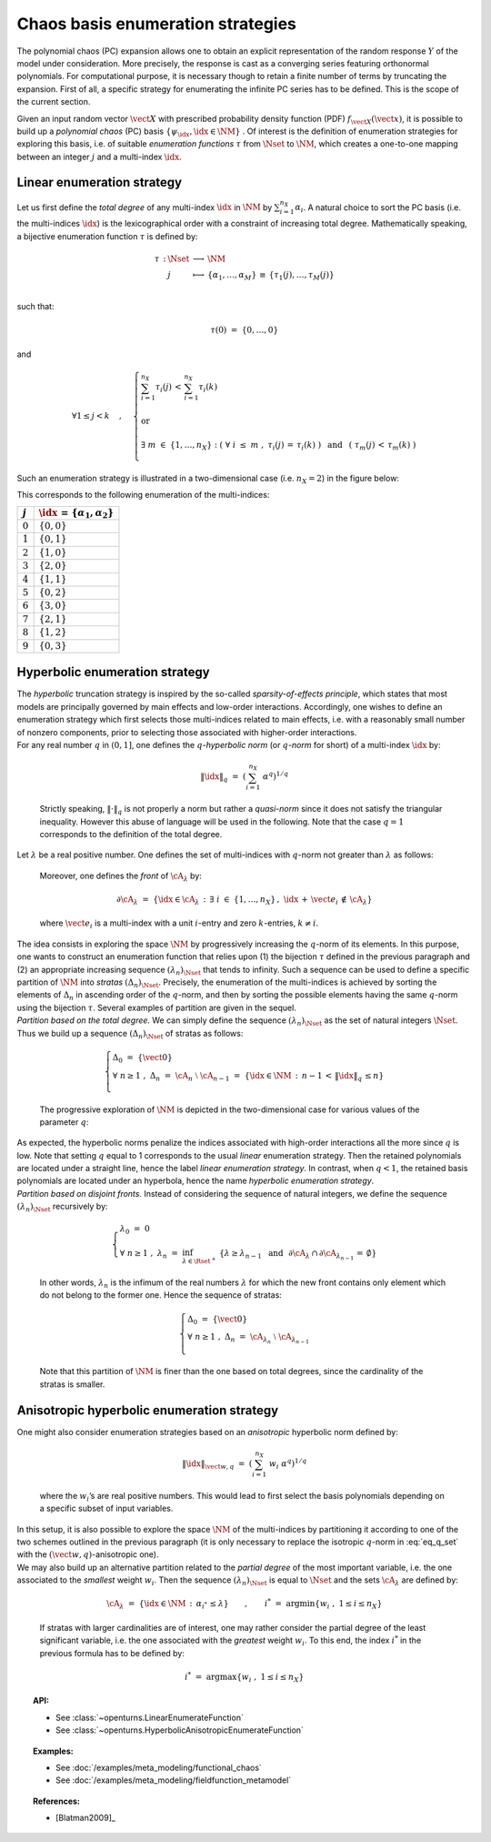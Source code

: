 Chaos basis enumeration strategies
----------------------------------

| The polynomial chaos (PC) expansion allows one to obtain an explicit
  representation of the random response :math:`\underline{Y}` of the
  model under consideration. More precisely, the response is cast
  as a converging series featuring orthonormal polynomials. For
  computational purpose, it is necessary though to retain a finite
  number of terms by truncating the expansion. First of all, a specific
  strategy for enumerating the infinite PC series has to be defined.
  This is the scope of the current section.

Given an input random vector :math:`\vect{X}` with prescribed
probability density function (PDF) :math:`f_{\vect{X}}(\vect{x})`, it is
possible to build up a *polynomial chaos* (PC) basis
:math:`\{\psi_{\idx},\idx \in \NM\}` . Of interest is the definition of
enumeration strategies for exploring this basis, i.e. of suitable
*enumeration functions* :math:`\tau` from :math:`\Nset` to :math:`\NM`,
which creates a one-to-one mapping between an integer :math:`j` and a
multi-index :math:`\idx`.

Linear enumeration strategy
^^^^^^^^^^^^^^^^^^^^^^^^^^^

Let us first define the *total degree* of any multi-index :math:`\idx`
in :math:`\NM` by :math:`\sum_{i=1}^{n_X} \alpha_i`. A natural choice to
sort the PC basis (i.e. the multi-indices :math:`\idx`) is the
lexicographical order with a constraint of increasing total degree.
Mathematically speaking, a bijective enumeration function :math:`\tau`
is defined by:

.. math::

   \begin{array}{llcl}
         \tau \, : & \Nset & \longrightarrow & \NM \\
         &  j & \longmapsto & \{\alpha_1,\dots, \alpha_M\} \, \equiv \, \{\tau_1(j),\dots,\tau_M(j)\} \\
       \end{array}

such that:

.. math:: \tau(0) \, \, = \, \, \{0,\dots,0\}

and

.. math::

   \forall 1 \leq j<k  \quad \, , \quad \, \left\{
       \begin{array}{l}
         \displaystyle{\sum_{i=1}^{n_X} \tau_i(j) \, < \,  \sum_{i=1}^{n_X} \tau_i(k)  }  \\
         \\
         \mbox{ or} \\
         \\
         \displaystyle{\exists \; m \; \in \; \{1,\dots,n_X\} \; : \; \left( \; \forall \; i \; \leq \; m \; \; , \; \; \tau_i(j) \, = \, \tau_i(k) \; \right) \, \, \, \mbox{ and } \, \, \, \left( \; \tau_m(j) \, < \, \tau_m(k) \; \right)} \\
       \end{array}
       \right.

Such an enumeration strategy is illustrated in a two-dimensional case
(i.e. :math:`n_X=2`) in the figure below:

.. plot::

    import matplotlib.pyplot as plt

    # Create the figure
    plt.figure(1, figsize=(4, 4))
    ax = plt.subplot(111)

    # Create the points
    ax.plot([0, 0, 1, 0, 1, 2, 3, 2, 1, 0], [
            0, 1, 0, 2, 1, 0, 0, 1, 2, 3], "o", markersize=9)

    # Create the arrows
    ax.annotate("",
                xy=(0.97, 0), xycoords='data',
                xytext=(0, 0), textcoords='data',
                arrowprops=dict(
                    arrowstyle="-|>", linestyle="dashed", mutation_scale=15,
                                connectionstyle="arc3", color='black'),
                )

    ax.arrow(1, 0, -0.97, 0.97, head_width=0.08, head_length=0.08, fc='k',
            ec='k', length_includes_head=True, linestyle="dashed",)
    ax.arrow(0, 1, 1.97, -0.97, head_width=0.08, head_length=0.08, fc='k',
            ec='k', length_includes_head=True, linestyle="dashed",)
    ax.arrow(2, 0, -1.97, 1.97, head_width=0.08, head_length=0.08, fc='k',
            ec='k', length_includes_head=True, linestyle="dashed",)
    ax.arrow(0, 2, 2.97, -1.97, head_width=0.08, head_length=0.08, fc='k',
            ec='k', length_includes_head=True, linestyle="dashed",)
    ax.arrow(3, 0, -2.97, 2.97, head_width=0.08, head_length=0.08, fc='k',
            ec='k', length_includes_head=True, linestyle="dashed",)
    ax.arrow(0, 3, 1.97, -0.97, head_width=0.08, head_length=0.08, fc='k',
            ec='k', length_includes_head=True, linestyle="dashed",)

    # Annotate points
    ax.annotate('4',
                xy=(1, 1), xycoords='data',
                xytext=(-20, -5), textcoords='offset points', fontsize=16)

    ax.annotate('7',
                xy=(2, 1), xycoords='data',
                xytext=(+15, +0), textcoords='offset points', fontsize=16)

    ax.annotate('8',
                xy=(1, 2), xycoords='data',
                xytext=(+15, +0), textcoords='offset points', fontsize=16)

    # Add labels
    ax.annotate(r'$\tau_1$', xy=(1, 0), xytext=(10, 10), ha='left', va='center',
                xycoords='axes fraction', textcoords='offset points', fontsize=20)

    ax.annotate(r'$\tau_2$', xy=(0, 1), xytext=(0, 10), ha='left', va='center',
                xycoords='axes fraction', textcoords='offset points', fontsize=20)

    # Hide spines
    ax.spines['right'].set_color('none')
    ax.spines['top'].set_color('none')

    # Set spines's position
    ax.xaxis.set_ticks_position('bottom')
    ax.spines['bottom'].set_position(('data', 0))
    ax.yaxis.set_ticks_position('left')
    ax.spines['left'].set_position(('data', 0))

    # Add labels
    plt.xticks([-0.1] + list(range(4)) + [3.2])
    ax.set_xticklabels(('', '$0$', '$1$', '$3$', '$6$'), fontsize=20)
    plt.yticks([-0.1] + list(range(4)) + [3.2])
    ax.set_yticklabels(('', '', '$2$', '$5$', '$9$'), fontsize=20)

    # Show the figure
    plt.show()


This corresponds to the following enumeration of the multi-indices:

+-------------+-----------------------------------------------+
| :math:`j`   | :math:`\idx \, = \, \{\alpha_1,\alpha_2\}`    |
+=============+===============================================+
| :math:`0`   | :math:`\{0,0\}`                               |
+-------------+-----------------------------------------------+
| :math:`1`   | :math:`\{0,1\}`                               |
+-------------+-----------------------------------------------+
| :math:`2`   | :math:`\{1,0\}`                               |
+-------------+-----------------------------------------------+
| :math:`3`   | :math:`\{2,0\}`                               |
+-------------+-----------------------------------------------+
| :math:`4`   | :math:`\{1,1\}`                               |
+-------------+-----------------------------------------------+
| :math:`5`   | :math:`\{0,2\}`                               |
+-------------+-----------------------------------------------+
| :math:`6`   | :math:`\{3,0\}`                               |
+-------------+-----------------------------------------------+
| :math:`7`   | :math:`\{2,1\}`                               |
+-------------+-----------------------------------------------+
| :math:`8`   | :math:`\{1,2\}`                               |
+-------------+-----------------------------------------------+
| :math:`9`   | :math:`\{0,3\}`                               |
+-------------+-----------------------------------------------+

Hyperbolic enumeration strategy
^^^^^^^^^^^^^^^^^^^^^^^^^^^^^^^

| The *hyperbolic* truncation strategy is inspired by the so-called
  *sparsity-of-effects principle*, which states that most models are
  principally governed by main effects and low-order interactions.
  Accordingly, one wishes to define an enumeration strategy which first
  selects those multi-indices related to main effects, i.e. with a
  reasonably small number of nonzero components, prior to selecting
  those associated with higher-order interactions.
| For any real number :math:`q` in :math:`(0,1]`, one defines the
  :math:`q`-*hyperbolic norm* (or :math:`q`-*norm* for short) of a
  multi-index :math:`\idx` by:

  .. math:: \|\idx\|_{q} \, \, = \, \, \left(\sum_{i=1}^{n_X} \; \alpha^q \right)^{1/q}

  Strictly speaking, :math:`\|\cdot\|_q` is not properly a norm but
  rather a *quasi-norm* since it does not satisfy the triangular
  inequality. However this abuse of language will be used in the
  following. Note that the case :math:`q=1` corresponds to the
  definition of the total degree.

| Let :math:`\lambda` be a real positive number. One defines the set of
  multi-indices with :math:`q`-norm not greater than :math:`\lambda` as
  follows:

  .. math::
    :label: eq_q_set

      \cA_{\lambda} \, \, = \, \, \{\idx \in \NM \, : \, \|\idx\|_q \, \leq \lambda \}

  Moreover, one defines the *front* of :math:`\cA_{\lambda}` by:

  .. math:: \partial \cA_{\lambda} \, \, = \, \, \left\{\idx \in \cA_{\lambda} \, : \, \exists \; i \; \in \; \{1,\dots,n_X\} \, , \, \, \idx \, + \, \vect{e_i} \, \notin \, \cA_{\lambda} \right\}

  where :math:`\vect{e_i}` is a multi-index with a unit :math:`i`-entry
  and zero :math:`k`-entries, :math:`k\neq i`.

| The idea consists in exploring the space :math:`\NM` by progressively
  increasing the :math:`q`-norm of its elements. In this purpose, one
  wants to construct an enumeration function that relies upon (1) the
  bijection :math:`\tau` defined in the previous paragraph and (2) an
  appropriate increasing sequence :math:`(\lambda_n)_{\Nset}` that tends
  to infinity. Such a sequence can be used to define a specific
  partition of :math:`\NM` into *stratas* :math:`(\Delta_n)_{\Nset}`.
  Precisely, the enumeration of the multi-indices is achieved by sorting
  the elements of :math:`\Delta_n` in ascending order of the
  :math:`q`-norm, and then by sorting the possible elements having the
  same :math:`q`-norm using the bijection :math:`\tau`. Several examples
  of partition are given in the sequel.
| *Partition based on the total degree.* We can simply define the
  sequence :math:`(\lambda_n)_{\Nset}` as the set of natural integers
  :math:`\Nset`. Thus we build up a sequence :math:`(\Delta_n)_{\Nset}`
  of stratas as follows:

  .. math::

     \left\{
       \begin{array}{l}
         \Delta_0 \, \, = \, \, \{\vect{0}\} \\
         \forall \; n  \geq  1 \, \, , \, \, \Delta_n \, \, = \, \, \cA_{n} \; \setminus \; \cA_{n-1}  \, \, = \, \,
         \{\idx \in \NM \, : \, n - 1 \, < \, \|\idx\|_q \, \leq n \}      \\
       \end{array}
       \right.

  The progressive exploration of :math:`\NM` is depicted in the
  two-dimensional case for various values of the parameter :math:`q`:

.. plot::

    import openturns as ot
    from matplotlib import pyplot as plt
    from openturns.viewer import View

    nrows=3
    ncols=4

    # coordinates of grid
    grid = ot.Box([5, 5], ot.Interval([0.0]*2, [6.0]*2))
    sample = grid.generate()
    grid_x = sample.getMarginal(0)
    grid_y = sample.getMarginal(1)

    #plt.rc('text', usetex=True)

    q_values = [1.0, 0.75, 0.5]
    fig = plt.figure()
    index = 1
    for i in range(nrows):
        q = q_values[i]
        enumerate = ot.HyperbolicAnisotropicEnumerateFunction(2, q)
        for j in range(ncols):
            ax = fig.add_subplot(nrows, ncols, index, aspect=1.0)
            ax.plot(grid_x, grid_y, 'xr')
            strataIndex = j + 3
            strata_x, strata_y = [], []
            strataCardinal = enumerate.getStrataCumulatedCardinal(strataIndex)
            for ii in range(strataCardinal):
                x = enumerate(ii)
                strata_x.append(x[0])
                strata_y.append(x[1])
            ax.plot(strata_x, strata_y, 'ob')
            ax.set_yticks([])
            #ax.set_title('$||x||_{'+str(q)+'} \leq '+str(strataIndex)+'$')
            ax.set_title('||x||q=' + str(q) + ' < ' + str(strataIndex))
            index += 1
    plt.subplots_adjust(hspace=0.5)
    plt.show()


| As expected, the hyperbolic norms penalize the indices associated with
  high-order interactions all the more since :math:`q` is low. Note that
  setting :math:`q` equal to 1 corresponds to the usual *linear*
  enumeration strategy. Then the retained polynomials are located under
  a straight line, hence the label *linear enumeration strategy*. In
  contrast, when :math:`q < 1`, the retained basis polynomials are
  located under an hyperbola, hence the name *hyperbolic enumeration
  strategy*.
| *Partition based on disjoint fronts.* Instead of considering the
  sequence of natural integers, we define the sequence
  :math:`(\lambda_n)_{\Nset}` recursively by:

  .. math::

     \left\{
       \begin{array}{l}
         \lambda_0 \, \, = \, \, 0 \\
         \forall \; n  \geq  1 \, \, , \, \, \lambda_n \, \, = \, \,
         \inf_{\lambda \in \Rset^+} \; \left\{ \lambda \geq \lambda_{n-1} \, \, \mbox{ and } \, \,\partial \cA_{\lambda} \, \cap \, \partial \cA_{\lambda_{n-1}} \, = \, \emptyset \right\}
       \end{array}
       \right.

  In other words, :math:`\lambda_n` is the infimum of the real numbers
  :math:`\lambda` for which the new front contains only element which do
  not belong to the former one. Hence the sequence of stratas:

  .. math::

     \left\{
       \begin{array}{l}
         \Delta_0 \, \, = \, \, \{\vect{0}\} \\
         \forall \; n  \geq  1 \, \, , \, \, \Delta_n \, \, = \, \, \cA_{\lambda_n} \; \setminus \; \cA_{\lambda_{n-1}} \\
       \end{array}
       \right.

  Note that this partition of :math:`\NM` is finer than the one based
  on total degrees, since the cardinality of the stratas is smaller.

Anisotropic hyperbolic enumeration strategy
^^^^^^^^^^^^^^^^^^^^^^^^^^^^^^^^^^^^^^^^^^^

| One might also consider enumeration strategies based on an
  *anisotropic* hyperbolic norm defined by:

  .. math:: \|\idx\|_{\vect{w},q} \, \, = \, \, \left(\sum_{i=1}^{n_X} \; w_i\; \alpha^q \right)^{1/q}

  where the :math:`w_i`\ ’s are real positive numbers. This would lead
  to first select the basis polynomials depending on a specific subset
  of input variables.

| In this setup, it is also possible to explore the space :math:`\NM` of
  the multi-indices by partitioning it according to one of the two
  schemes outlined in the previous paragraph (it is only necessary to
  replace the isotropic :math:`q`-norm in :eq:`eq_q_set` with the
  :math:`(\vect{w},q)`-anisotropic one).
| We may also build up an alternative partition related to the *partial
  degree* of the most important variable, i.e. the one associated to the
  *smallest* weight :math:`w_i`. Then the sequence
  :math:`(\lambda_n)_{\Nset}` is equal to :math:`\Nset` and the sets
  :math:`\cA_{\lambda}` are defined by:

  .. math:: \cA_{\lambda} \, \, = \, \, \{\idx \in \NM \, : \, \alpha_{i^*} \, \leq \lambda \} \quad \quad , \quad \quad i^* \, \, = \, \, \mbox{arg} \min \left\{w_i \; , \; 1\leq i \leq n_X \right\}

  If stratas with larger cardinalities are of interest, one may rather
  consider the partial degree of the least significant variable, i.e.
  the one associated with the *greatest* weight :math:`w_i`. To this
  end, the index :math:`i^*` in the previous formula has to be defined
  by:

  .. math:: i^* \, \, = \, \, \mbox{arg} \max \left\{w_i \; , \; 1\leq i \leq n_X \right\}


.. topic:: API:

    - See :class:`~openturns.LinearEnumerateFunction`
    - See :class:`~openturns.HyperbolicAnisotropicEnumerateFunction`


.. topic:: Examples:

    - See :doc:`/examples/meta_modeling/functional_chaos`
    - See :doc:`/examples/meta_modeling/fieldfunction_metamodel`


.. topic:: References:

    - [Blatman2009]_
